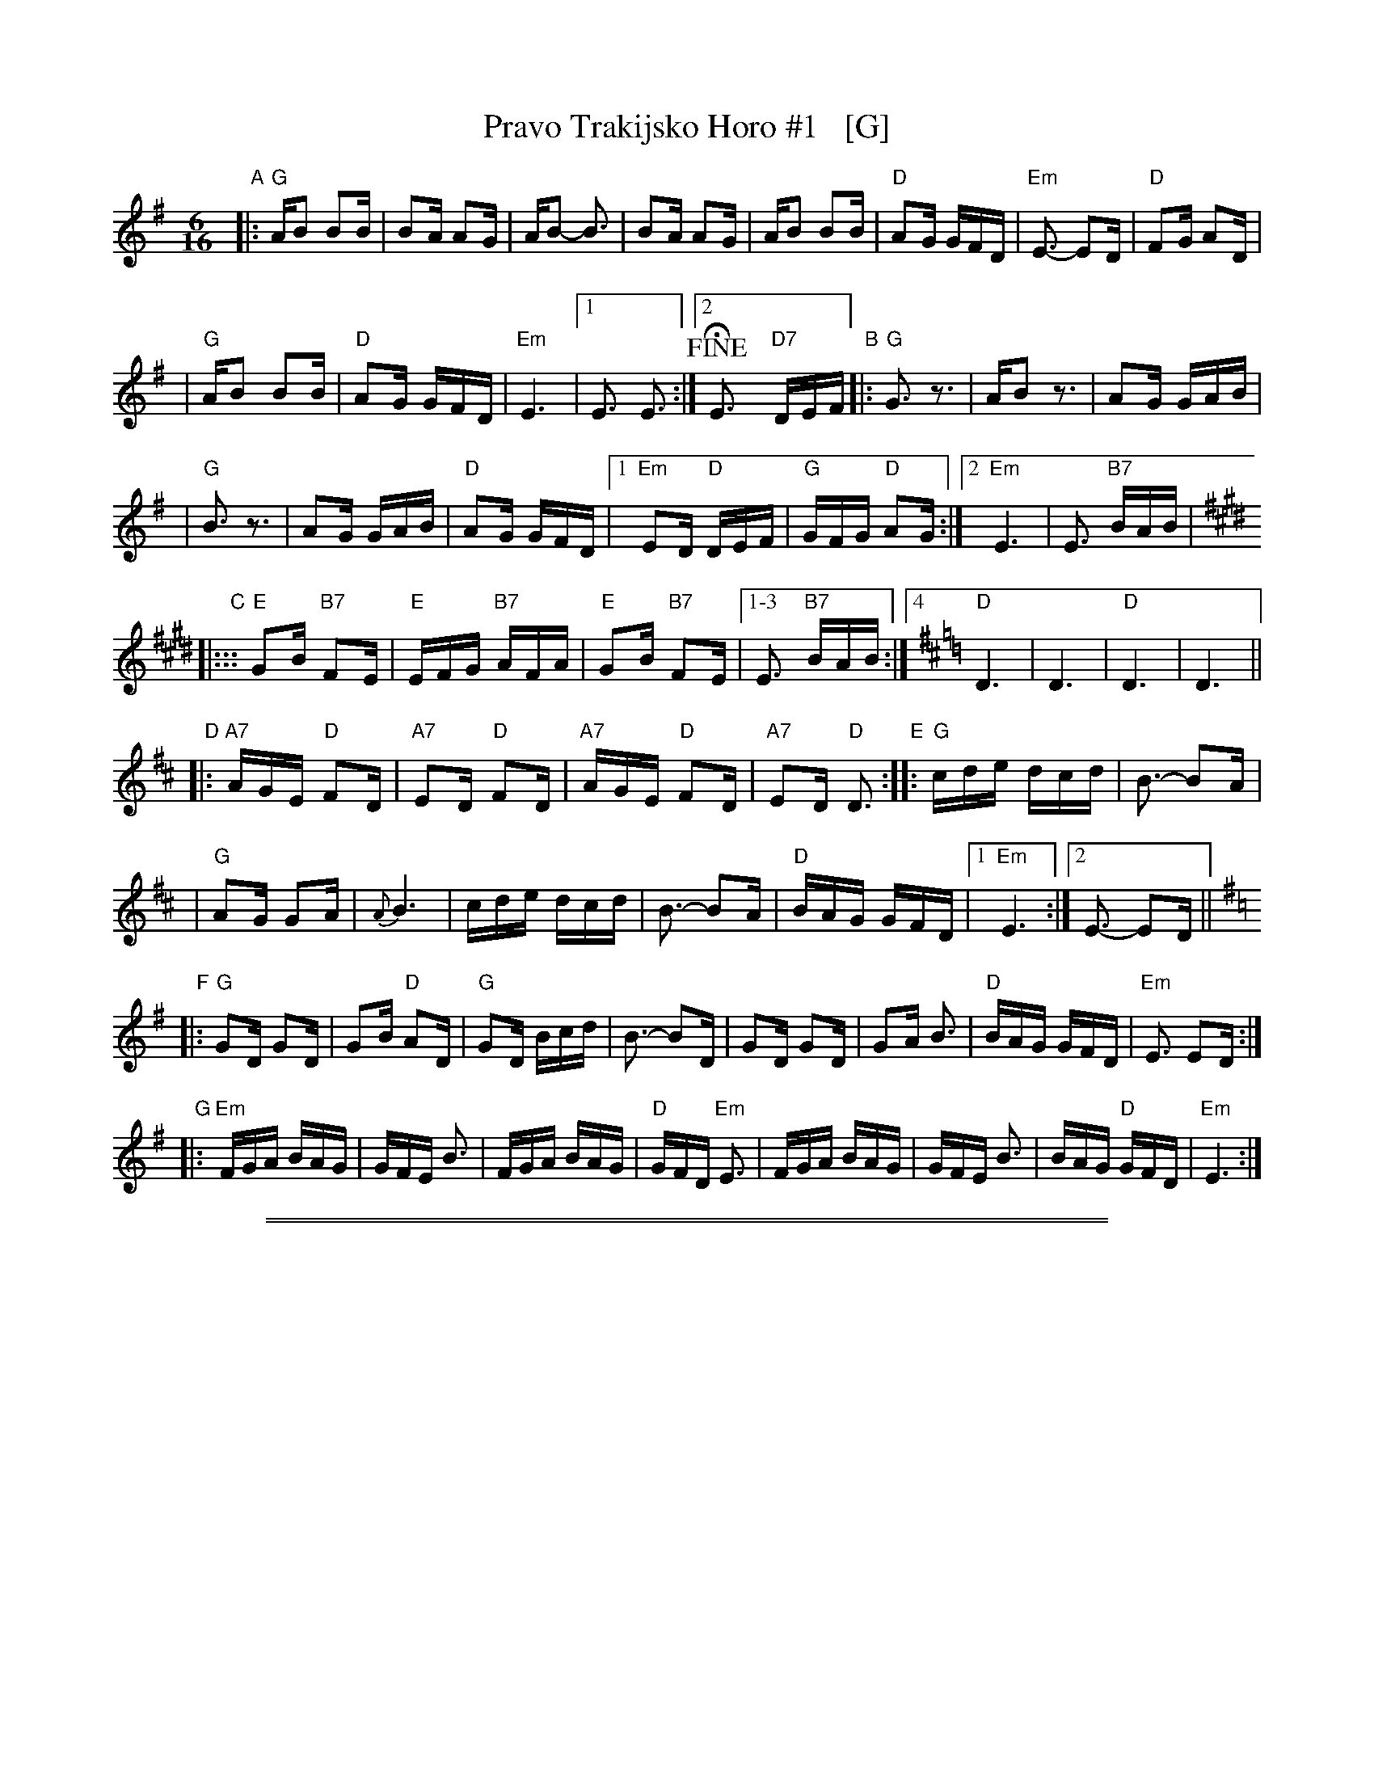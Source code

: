 
X: 1
T: Pravo Trakijsko Horo #1   [G]
R: pravo (fast)
Z: 2004 John Chambers <jc@trillian.mit.edu> from several recordings and transcriptions.
N: Accompaniment may be in 6 or in 4.
N: The recordings have different arrangements of (and subsets of) the parts.
M: 6/16
L: 1/16
K: Em
"A"\
|: "G"AB2 B2B | B2A A2G | AB2- B3 | B2A A2G \
| AB2 B2B | "D"A2G GFD | "Em"E3- E2D | "D"F2G A2D |
| "G"AB2 B2B | "D"A2G GFD | "Em"E6 |1 E3 E3 \
:|2 !fine!HE3 y "D7"DEF "B"|: "G"G3 z3 | AB2 z3 | A2G GAB |
| "G"B3 z3 | A2G GAB | "D"A2G GFD |1 "Em"E2D "D"DEF \
| "G"GFG "D"A2G :|2 "Em"E6 | E3 "B7"BAB |[K:E]
"C"\
|::: "E"G2B "B7"F2E | "E"EFG "B7"AFA | "E"G2B "B7"F2E |1-3 E3 "B7"BAB \
:|4[K:D] "D"D6 | D6 | "D"D6 | D6 ||
"D"
|: "A7"AGE "D"F2D | "A7"E2D "D"F2D | "A7"AGE "D"F2D \
| "A7"E2D "D"D3 "E":: "G"cde dcd | B3- B2A |
| "G"A2G G2A | {A}B6 | cde dcd | B3- B2A \
| "D"BAG GFD |1 "Em"E6 :|2 E3- E2D ||
K:G
"F"\
|: "G"G2D G2D | G2B "D"A2D | "G"G2D Bcd | B3- B2D \
| G2D G2D | G2A B3 | "D"BAG GFD | "Em"E3 E2D :|
"G"\
|: "Em"FGA BAG | GFE B3 | FGA BAG | "D"GFD "Em"E3 \
| FGA BAG | GFE B3 | BAG "D"GFD | "Em"E6 :|

%%sep 1 1 500
%%sep 1 1 500

X: 2
T: Pravo Trakijsko Horo #1   [A]
R: pravo (fast)
Z: 2004 John Chambers <jc@trillian.mit.edu> from several recordings and transcriptions.
N: Accompaniment may be in 6 or in 4.
N: The recordings have different arrangements of (and subsets of) the parts.
M: 6/16
L: 1/16
K: F#m
"A"\
|: "A"Bc2 c2c | c2B B2A | Bc2- c3 | c2B B2A \
| Bc2 c2c | "E"B2A AGE | "Fm"F3- F2E | "E"G2A B2E |
| "A"Bc2 c2c | "E"B2A AGE | "Fm"F6 |1 F3 F3 \
:|2 !fine!HF3 y "E7"EFG "B"|: "A"A3 z3 | Bc2 z3 | B2A ABc |
| "A"c3 z3 | B2A ABc | "E"B2A AGE |1 "F#m"F2E "E"EFG \
| "A"AGA "E"B2A :|2 "F#m"F6 | F3 "C7"cBc |[K:F#]
"C"\
|::: "F#"A2c "C#7"G2F | "F#"FGA "C#7"BGB | "F#"A2c "C#7"G2F |1-3 F3 "C#7"cBc \
:|4[K:E] "E"E6 | E6 | "E"E6 | E6 ||
"D"
|: "B7"BAF "E"G2E | "B7"F2E "E"G2E | "B7"BAF "E"G2E \
| "B7"F2E "E"E3 "E":: "A"def ede | c3- c2B |
| "A"B2A A2B | {B}c6 | def ede | c3- c2B \
| "E"cBA AGE |1 "F#m"F6 :|2 F3- F2E ||
K:A
"F"\
|: "A"A2E A2E | A2c "E"B2E | "A"A2E cde | c3- c2E \
| A2E A2E | A2B c3 | "E"cBA AGE | "F#m"F3 F2E :|
"G"\
|: "F#m"GAB cBA | AGF c3 | GAB cBA | "E"AGE "F#m"F3 \
| GAB cBA | AGF c3 | cBA "E"AGE | "F#m"F6 :|
